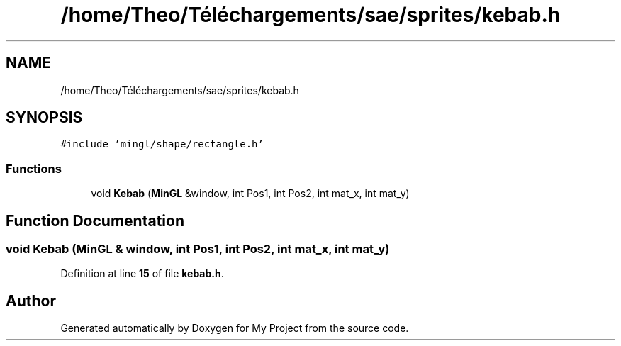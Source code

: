 .TH "/home/Theo/Téléchargements/sae/sprites/kebab.h" 3 "Sun Jan 12 2025" "My Project" \" -*- nroff -*-
.ad l
.nh
.SH NAME
/home/Theo/Téléchargements/sae/sprites/kebab.h
.SH SYNOPSIS
.br
.PP
\fC#include 'mingl/shape/rectangle\&.h'\fP
.br

.SS "Functions"

.in +1c
.ti -1c
.RI "void \fBKebab\fP (\fBMinGL\fP &window, int Pos1, int Pos2, int mat_x, int mat_y)"
.br
.in -1c
.SH "Function Documentation"
.PP 
.SS "void Kebab (\fBMinGL\fP & window, int Pos1, int Pos2, int mat_x, int mat_y)"

.PP
Definition at line \fB15\fP of file \fBkebab\&.h\fP\&.
.SH "Author"
.PP 
Generated automatically by Doxygen for My Project from the source code\&.
